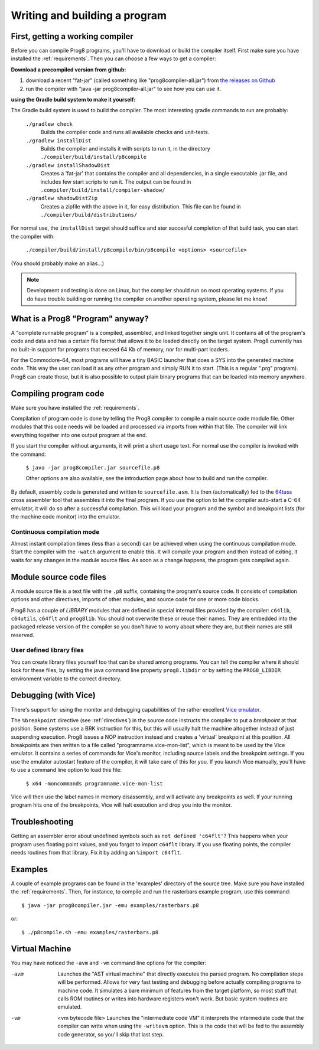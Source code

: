==============================
Writing and building a program
==============================

.. _building_compiler:

First, getting a working compiler
---------------------------------

Before you can compile Prog8 programs, you'll have to download or build the compiler itself.
First make sure you have installed the :ref:`requirements`.
Then you can choose a few ways to get a compiler:

**Download a precompiled version from github:**

#. download a recent "fat-jar" (called something like "prog8compiler-all.jar") from `the releases on Github <https://github.com/irmen/prog8/releases>`_
#. run the compiler with "java -jar prog8compiler-all.jar" to see how you can use it.

**using the Gradle build system to make it yourself:**

The Gradle build system is used to build the compiler.
The most interesting gradle commands to run are probably:

    ``./gradlew check``
        Builds the compiler code and runs all available checks and unit-tests.
    ``./gradlew installDist``
        Builds the compiler and installs it with scripts to run it, in the directory
        ``./compiler/build/install/p8compile``
    ``./gradlew installShadowDist``
        Creates a 'fat-jar' that contains the compiler and all dependencies, in a single
        executable .jar file, and includes few start scripts to run it.
        The output can be found in ``.compiler/build/install/compiler-shadow/``
    ``./gradlew shadowDistZip``
        Creates a zipfile with the above in it, for easy distribution.
        This file can be found in ``./compiler/build/distributions/``

For normal use, the ``installDist`` target should suffice and ater succesful completion
of that build task, you can start the compiler with:

    ``./compiler/build/install/p8compile/bin/p8compile <options> <sourcefile>``

(You should probably make an alias...)

.. note::
    Development and testing is done on Linux, but the compiler should run on most
    operating systems. If you do have trouble building or running
    the compiler on another operating system, please let me know!



What is a Prog8 "Program" anyway?
---------------------------------

A "complete runnable program" is a compiled, assembled, and linked together single unit.
It contains all of the program's code and data and has a certain file format that
allows it to be loaded directly on the target system.   Prog8 currently has no built-in
support for programs that exceed 64 Kb of memory, nor for multi-part loaders.

For the Commodore-64, most programs will have a tiny BASIC launcher that does a SYS into the generated machine code.
This way the user can load it as any other program and simply RUN it to start. (This is a regular ".prg" program).
Prog8 can create those, but it is also possible to output plain binary programs
that can be loaded into memory anywhere.


Compiling program code
----------------------

Make sure you have installed the :ref:`requirements`.

Compilation of program code is done by telling the Prog8 compiler to compile a main source code module file.
Other modules that this code needs will be loaded and processed via imports from within that file.
The compiler will link everything together into one output program at the end.

If you start the compiler without arguments, it will print a short usage text.
For normal use the compiler is invoked with the command:

    ``$ java -jar prog8compiler.jar sourcefile.p8``

    Other options are also available, see the introduction page about how
    to build and run the compiler.


By default, assembly code is generated and written to ``sourcefile.asm``.
It is then (automatically) fed to the `64tass <https://sourceforge.net/projects/tass64/>`_ cross assembler tool
that assembles it into the final program.
If you use the option to let the compiler auto-start a C-64 emulator, it will do so after
a successful compilation. This will load your program and the symbol and breakpoint lists
(for the machine code monitor) into the emulator.

Continuous compilation mode
^^^^^^^^^^^^^^^^^^^^^^^^^^^
Almost instant compilation times (less than a second) can be achieved when using the continuous compilation mode.
Start the compiler with the ``-watch`` argument to enable this.
It will compile your program and then instead of exiting, it waits for any changes in the module source files.
As soon as a change happens, the program gets compiled again.


Module source code files
------------------------

A module source file is a text file with the ``.p8`` suffix, containing the program's source code.
It consists of compilation options and other directives, imports of other modules,
and source code for one or more code blocks.

Prog8 has a couple of *LIBRARY* modules that are defined in special internal files provided by the compiler:
``c64lib``, ``c64utils``, ``c64flt`` and ``prog8lib``. You should not overwrite these or reuse their names.
They are embedded into the packaged release version of the compiler so you don't have to worry about
where they are, but their names are still reserved.


User defined library files
^^^^^^^^^^^^^^^^^^^^^^^^^^
You can create library files yourself too that can be shared among programs.
You can tell the compiler where it should look for these files, by setting the java command line property ``prog8.libdir``
or by setting the ``PROG8_LIBDIR`` environment variable to the correct directory.


.. _debugging:

Debugging (with Vice)
---------------------

There's support for using the monitor and debugging capabilities of the rather excellent
`Vice emulator <http://vice-emu.sourceforge.net/>`_.

The ``%breakpoint`` directive (see :ref:`directives`) in the source code instructs the compiler to put
a *breakpoint* at that position. Some systems use a BRK instruction for this, but
this will usually halt the machine altogether instead of just suspending execution.
Prog8 issues a NOP instruction instead and creates a 'virtual' breakpoint at this position.
All breakpoints are then written to a file called "programname.vice-mon-list",
which is meant to be used by the Vice emulator.
It contains a series of commands for Vice's monitor, including source labels and the breakpoint settings.
If you use the emulator autostart feature of the compiler, it will take care of this for you.
If you launch Vice manually, you'll have to use a command line option to load this file:

	``$ x64 -moncommands programname.vice-mon-list``

Vice will then use the label names in memory disassembly, and will activate any breakpoints as well.
If your running program hits one of the breakpoints, Vice will halt execution and drop you into the monitor.


Troubleshooting
---------------

Getting an assembler error about undefined symbols such as ``not defined 'c64flt'``?
This happens when your program uses floating point values, and you forgot to import ``c64flt`` library.
If you use floating points, the compiler needs routines from that library.
Fix it by adding an ``%import c64flt``.


Examples
--------

A couple of example programs can be found in the 'examples' directory of the source tree.
Make sure you have installed the :ref:`requirements`. Then, for instance,
to compile and run the rasterbars example program, use this command::

    $ java -jar prog8compiler.jar -emu examples/rasterbars.p8

or::

    $ ./p8compile.sh -emu examples/rasterbars.p8



Virtual Machine
---------------

You may have noticed the ``-avm`` and ``-vm`` command line options for the compiler:

-avm
    Launches the "AST virtual machine" that directly executes the parsed program.
    No compilation steps will be performed.
    Allows for very fast testing and debugging before actually compiling programs
    to machine code.
    It simulates a bare minimum of features from the target platform, so most stuff
    that calls ROM routines or writes into hardware registers won't work. But basic
    system routines are emulated.

-vm   <vm bytecode file>
    Launches the "intermediate code VM"
    it interprets the intermediate code that the compiler can write when using the ``-writevm``
    option. This is the code that will be fed to the assembly code generator,
    so you'll skip that last step.
